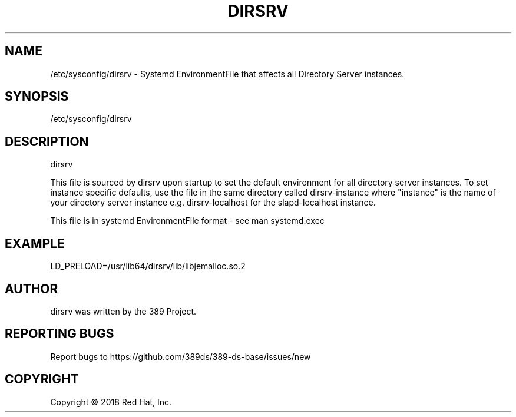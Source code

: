 .\"                                      Hey, EMACS: -*- nroff -*-
.\" First parameter, NAME, should be all caps
.\" Second parameter, SECTION, should be 1-8, maybe w/ subsection
.\" other parameters are allowed: see man(7), man(1)
.TH DIRSRV 5 "Jun 26, 2018"
.\" Please adjust this date whenever revising the manpage.
.\"
.\" Some roff macros, for reference:
.\" .nh        disable hyphenation
.\" .hy        enable hyphenation
.\" .ad l      left justify
.\" .ad b      justify to both left and right margins
.\" .nf        disable filling
.\" .fi        enable filling
.\" .br        insert line break
.\" .sp <n>    insert n+1 empty lines
.\" for manpage-specific macros, see man(7)
.SH NAME 
/etc/sysconfig/dirsrv - Systemd EnvironmentFile that affects all Directory Server instances.

.SH SYNOPSIS
/etc/sysconfig/dirsrv

.SH DESCRIPTION
dirsrv

This file is sourced by dirsrv upon startup to set
the default environment for all directory server instances.
To set instance specific defaults, use the file in the same
directory called dirsrv-instance where "instance"
is the name of your directory server instance e.g.
dirsrv-localhost for the slapd-localhost instance.

This file is in systemd EnvironmentFile format - see man systemd.exec

.SH EXAMPLE
LD_PRELOAD=/usr/lib64/dirsrv/lib/libjemalloc.so.2


.SH AUTHOR
dirsrv was written by the 389 Project.
.SH "REPORTING BUGS"
Report bugs to https://github.com/389ds/389-ds-base/issues/new
.SH COPYRIGHT
Copyright \(co 2018 Red Hat, Inc.


